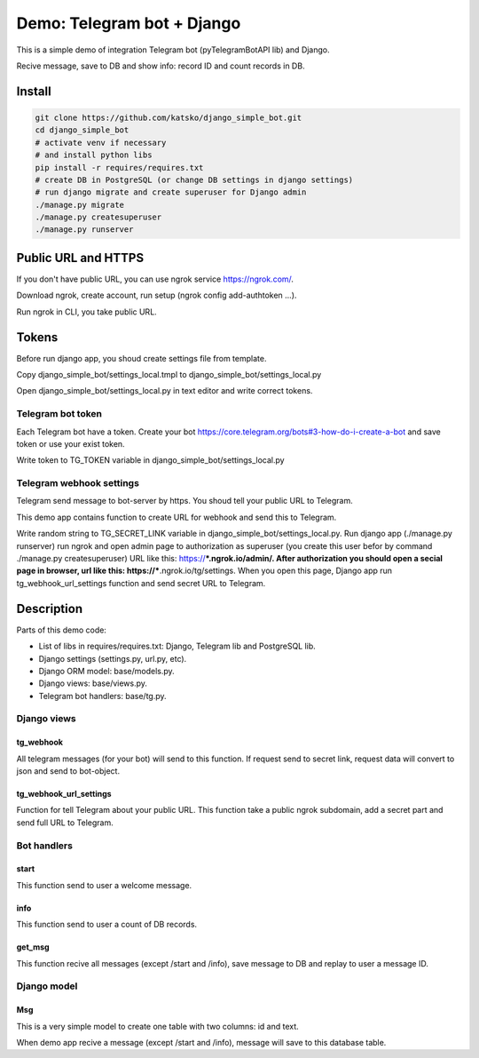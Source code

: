 ===========================
Demo: Telegram bot + Django
===========================

This is a simple demo of integration Telegram bot (pyTelegramBotAPI lib) and Django.

Recive message, save to DB and show info: record ID and count records in DB.


Install
=======

.. code-block:: shell-session

    git clone https://github.com/katsko/django_simple_bot.git
    cd django_simple_bot
    # activate venv if necessary
    # and install python libs
    pip install -r requires/requires.txt
    # create DB in PostgreSQL (or change DB settings in django settings)
    # run django migrate and create superuser for Django admin
    ./manage.py migrate
    ./manage.py createsuperuser
    ./manage.py runserver


Public URL and HTTPS
====================

If you don't have public URL, you can use ngrok service https://ngrok.com/.

Download ngrok, create account, run setup (ngrok config add-authtoken ...).

Run ngrok in CLI, you take public URL.


Tokens
======

Before run django app, you shoud create settings file from template.

Copy django_simple_bot/settings_local.tmpl to django_simple_bot/settings_local.py

Open django_simple_bot/settings_local.py in text editor and write correct tokens.


Telegram bot token
------------------

Each Telegram bot have a token. Create your bot https://core.telegram.org/bots#3-how-do-i-create-a-bot and save token or use your exist token.

Write token to TG_TOKEN variable in django_simple_bot/settings_local.py


Telegram webhook settings
-------------------------

Telegram send message to bot-server by https. You shoud tell your public URL to Telegram.

This demo app contains function to create URL for webhook and send this to Telegram.

Write random string to TG_SECRET_LINK variable in django_simple_bot/settings_local.py. Run django app (./manage.py runserver) run ngrok and open admin page to authorization as superuser (you create this user befor by command ./manage.py createsuperuser) URL like this: https://***.ngrok.io/admin/. After authorization you should open a secial page in browser, url like this: https://***.ngrok.io/tg/settings. When you open this page, Django app run tg_webhook_url_settings function and send secret URL to Telegram.


Description
===========

Parts of this demo code:

* List of libs in requires/requires.txt: Django, Telegram lib and PostgreSQL lib.
* Django settings (settings.py, url.py, etc).
* Django ORM model: base/models.py.
* Django views: base/views.py.
* Telegram bot handlers: base/tg.py.


Django views
------------


tg_webhook
~~~~~~~~~~

All telegram messages (for your bot) will send to this function. If request send to secret link, request data will convert to json and send to bot-object.


tg_webhook_url_settings
~~~~~~~~~~~~~~~~~~~~~~~

Function for tell Telegram about your public URL. This function take a public ngrok subdomain, add a secret part and send full URL to Telegram.


Bot handlers
------------

start
~~~~~

This function send to user a welcome message.


info
~~~~

This function send to user a count of DB records.


get_msg
~~~~~~~

This function recive all messages (except /start and /info), save message to DB and replay to user a message ID.


Django model
------------

Msg
~~~

This is a very simple model to create one table with two columns: id and text.

When demo app recive a message (except /start and /info), message will save to this database table.
